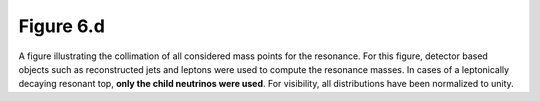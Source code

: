.. _figure_6d:

Figure 6.d
----------

.. figure:: ./figures/Figure.6.d.png
   :align: center
  
A figure illustrating the collimation of all considered mass points for the resonance.
For this figure, detector based objects such as reconstructed jets and leptons were used to compute the resonance masses.
In cases of a leptonically decaying resonant top, **only the child neutrinos were used**.
For visibility, all distributions have been normalized to unity.

